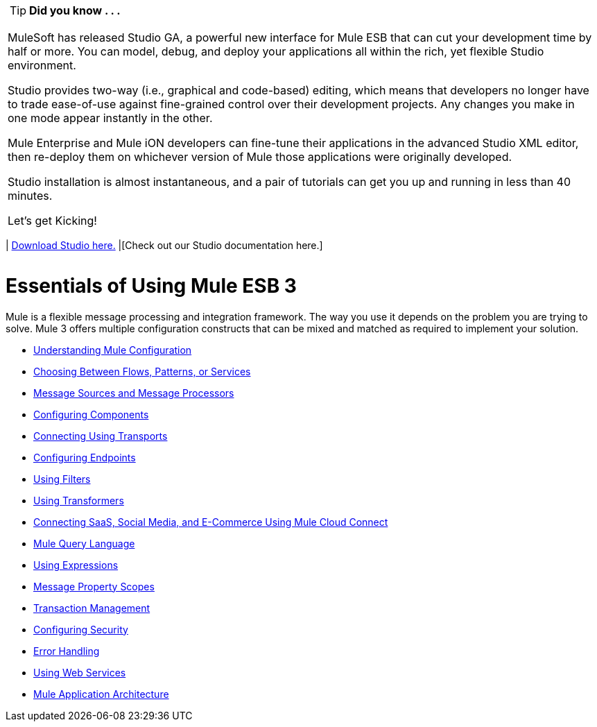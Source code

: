 [width="99a",cols="99a"]
|===
|
[TIP]
*Did you know . . .*

MuleSoft has released Studio GA, a powerful new interface for Mule ESB that can cut your development time by half or more. You can model, debug, and deploy your applications all within the rich, yet flexible Studio environment.

Studio provides two-way (i.e., graphical and code-based) editing, which means that developers no longer have to trade ease-of-use against fine-grained control over their development projects. Any changes you make in one mode appear instantly in the other.

Mule Enterprise and Mule iON developers can fine-tune their applications in the advanced Studio XML editor, then re-deploy them on whichever version of Mule those applications were originally developed.

Studio installation is almost instantaneous, and a pair of tutorials can get you up and running in less than 40 minutes.

Let’s get Kicking!

[width="99a",cols="40a,60a"]
|===
|
http://www.mulesoft.org/download-mule-esb-community-edition[Download Studio here.] |[Check out our Studio documentation here.]
|===

|===

= Essentials of Using Mule ESB 3

Mule is a flexible message processing and integration framework. The way you use it depends on the problem you are trying to solve. Mule 3 offers multiple configuration constructs that can be mixed and matched as required to implement your solution.

* link:/mule-user-guide/v/3.2/understanding-mule-configuration[Understanding Mule Configuration]
* link:/mule-user-guide/v/3.2/choosing-between-flows-patterns-or-services[Choosing Between Flows, Patterns, or Services]
* link:/mule-user-guide/v/3.2/message-sources-and-message-processors[Message Sources and Message Processors]
* link:/mule-user-guide/v/3.2/configuring-components[Configuring Components]
* link:/mule-user-guide/v/3.2/connecting-using-transports[Connecting Using Transports]
* link:/mule-user-guide/v/3.2/configuring-endpoints[Configuring Endpoints]
* link:/mule-user-guide/v/3.2/using-filters[Using Filters]
* link:/mule-user-guide/v/3.2/using-transformers[Using Transformers]
* link:/mule-user-guide/v/3.2/connecting-saas-social-media-and-e-commerce-using-mule-cloud-connect[Connecting SaaS, Social Media, and E-Commerce Using Mule Cloud Connect]
* link:/mule-user-guide/v/3.2/mule-query-language[Mule Query Language]
* link:/mule-user-guide/v/3.2/using-expressions[Using Expressions]
* link:/mule-user-guide/v/3.2/message-property-scopes[Message Property Scopes]
* link:/mule-user-guide/v/3.2/transaction-management[Transaction Management]
* link:/mule-user-guide/v/3.2/configuring-security[Configuring Security]
* link:/mule-user-guide/v/3.2/error-handling[Error Handling]
* link:/mule-user-guide/v/3.2/using-web-services[Using Web Services]
* link:/mule-user-guide/v/3.2/mule-application-architecture[Mule Application Architecture]
